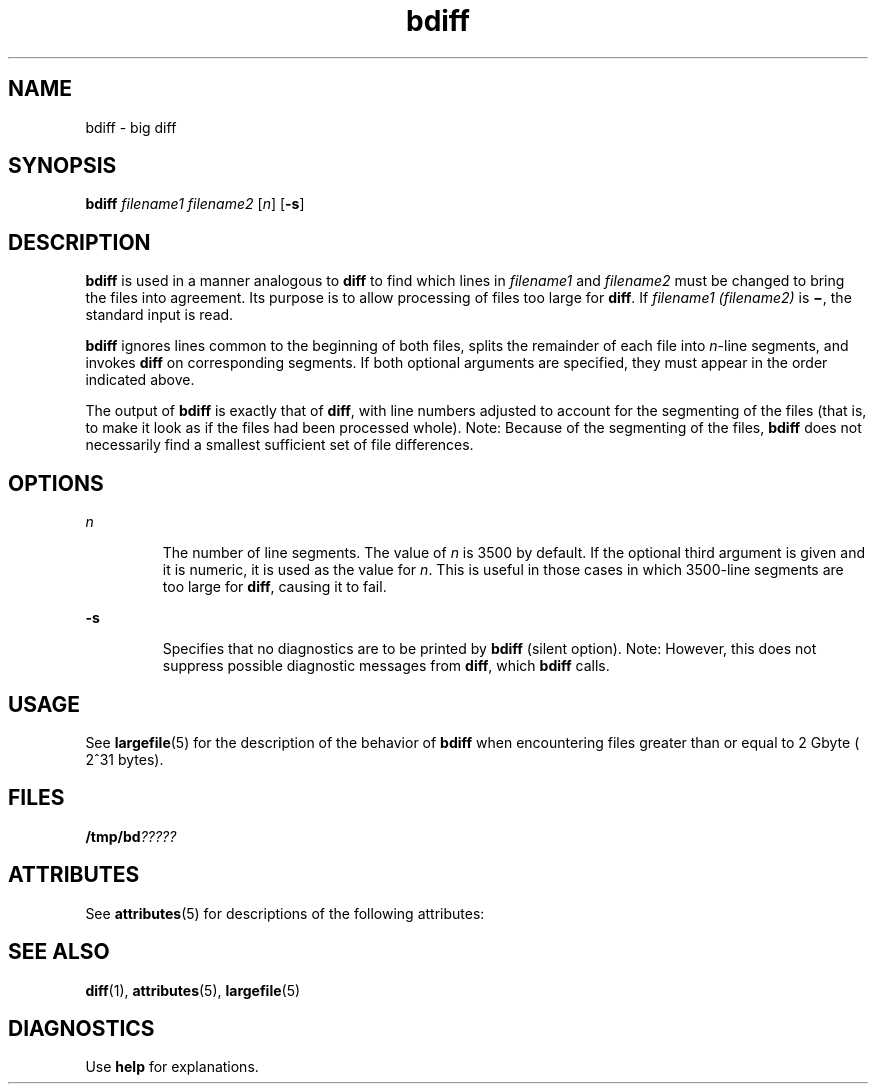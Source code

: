 '\" te
.\" Copyright 1989 AT&T  Copyright (c) 1996, Sun Microsystems, Inc.  All Rights Reserved
.\" Copyright (c) 2012-2013, J. Schilling
.\" Copyright (c) 2013, Andreas Roehler
.\" CDDL HEADER START
.\"
.\" The contents of this file are subject to the terms of the
.\" Common Development and Distribution License ("CDDL"), version 1.0.
.\" You may only use this file in accordance with the terms of version
.\" 1.0 of the CDDL.
.\"
.\" A full copy of the text of the CDDL should have accompanied this
.\" source.  A copy of the CDDL is also available via the Internet at
.\" http://www.opensource.org/licenses/cddl1.txt
.\"
.\" When distributing Covered Code, include this CDDL HEADER in each
.\" file and include the License file at usr/src/OPENSOLARIS.LICENSE.
.\" If applicable, add the following below this CDDL HEADER, with the
.\" fields enclosed by brackets "[]" replaced with your own identifying
.\" information: Portions Copyright [yyyy] [name of copyright owner]
.\"
.\" CDDL HEADER END
.TH bdiff 1 "14 Sep 1992" "SunOS 5.11" "User Commands"
.SH NAME
bdiff \- big diff
.SH SYNOPSIS
.LP
.nf
\fBbdiff\fR \fIfilename1\fR \fIfilename2\fR [\fIn\fR] [\fB-s\fR]
.fi

.SH DESCRIPTION
.sp
.LP
.B bdiff
is used in a manner analogous to
.B diff
to find which lines
in
.IR filename1 " and "
.I filename2
must be changed to bring the files
into agreement. Its purpose is to allow processing of files too large for
.BR diff .
If
.I filename1 (filename2)
is \fB\(mi\fR, the standard input
is read.
.sp
.LP
.B bdiff
ignores lines common to the beginning of both files, splits the
remainder of each file into
.IR n -line
segments, and invokes \fBdiff\fR on
corresponding segments. If both optional arguments are specified, they must
appear in the order indicated above.
.sp
.LP
The output of
.B bdiff
is exactly that of
.BR diff ,
with line numbers
adjusted to account for the segmenting of the files (that is, to make it
look as if the files had been processed whole). Note:  Because of the
segmenting of the files,
.B bdiff
does not necessarily find a smallest
sufficient set of file differences.
.SH OPTIONS
.sp
.ne 2
.mk
.na
.I n
.ad
.RS 7n
.rt
The number of line segments. The value of
.I n
is 3500 by default. If
the optional third argument is given and it is numeric, it is used as the
value for
.IR n .
This is useful in those cases in which 3500-line segments
are too large for
.BR diff ,
causing it to fail.
.RE

.sp
.ne 2
.mk
.na
.B -s
.ad
.RS 7n
.rt
Specifies that no diagnostics are to be printed by
.B bdiff
(silent
option). Note:  However, this does not suppress possible diagnostic messages
from
.BR diff ,
which
.B bdiff
calls.
.RE

.SH USAGE
.sp
.LP
See
.BR largefile (5)
for the description of the behavior of
.B bdiff
when encountering files greater than or equal to 2 Gbyte ( 2^31 bytes).
.SH FILES
.sp
.LP
.BI /tmp/bd ?????
.SH ATTRIBUTES
.sp
.LP
See
.BR attributes (5)
for descriptions of the following attributes:
.sp

.sp
.TS
tab() box;
cw(2.75i) |cw(2.75i)
lw(2.75i) |lw(2.75i)
.
ATTRIBUTE TYPEATTRIBUTE VALUE
_
AvailabilitySUNWesu
_
CSIenabled
.TE

.SH SEE ALSO
.sp
.LP
.BR diff (1),
.BR attributes (5),
.BR largefile (5)
.SH DIAGNOSTICS
.sp
.LP
Use
.B help
for explanations.
